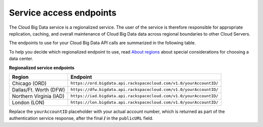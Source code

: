 .. _cbd-dgv2-service:

========================
Service access endpoints
========================

The Cloud Big Data service is a regionalized service. The user of the service is therefore responsible for appropriate replication, caching, and overall maintenance of Cloud Big Data data across regional boundaries to other Cloud Servers.

The endpoints to use for your Cloud Big Data API calls are summarized in the following table.

To help you decide which regionalized endpoint to use, read `About regions`_ about special considerations for choosing a data center.

**Regionalized service endpoints**

+-------------------------+---------------------------------------------------------------------+
|         Region          |                                Endpoint                             |
+=========================+=====================================================================+
| Chicago (ORD)           | ``https://ord.bigdata.api.rackspacecloud.com/v1.0/yourAccountID/``  |
+-------------------------+---------------------------------------------------------------------+
| Dallas/Ft. Worth (DFW)  | ``https://dfw.bigdata.api.rackspacecloud.com/v1.0/yourAccountID/``  |
+-------------------------+---------------------------------------------------------------------+
| Northern Virginia (IAD) | ``https://iad.bigdata.api.rackspacecloud.com/v1.0/yourAccountID/``  |
+-------------------------+---------------------------------------------------------------------+
| London (LON)            | ``https://lon.bigdata.api.rackspacecloud.com/v1.0/yourAccountID/``  |
+-------------------------+---------------------------------------------------------------------+

Replace the ``yourAccountID`` placeholder with your actual account number, which is returned as part of the authentication service response, after the final **/** in the ``publicURL`` field.

.. _About regions: http://www.rackspace.com/knowledge_center/article/about-regions